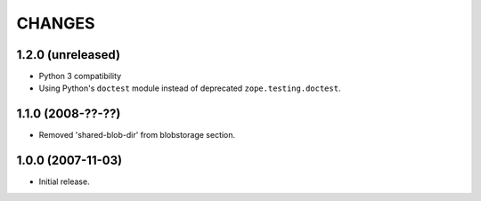=======
CHANGES
=======


1.2.0 (unreleased)
------------------

- Python 3 compatibility

- Using Python's ``doctest`` module instead of deprecated
  ``zope.testing.doctest``.


1.1.0 (2008-??-??)
------------------

- Removed 'shared-blob-dir' from blobstorage section.


1.0.0 (2007-11-03)
------------------

- Initial release.
